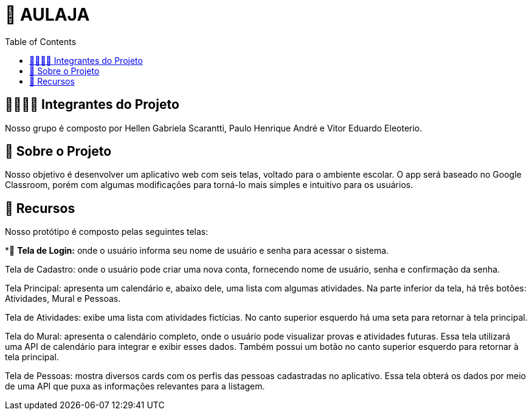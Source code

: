 = 📝 AULAJA
:icons: font
:toc: left
:toclevels: 2

== 🫱🏾‍🫲🏿 Integrantes do Projeto
Nosso grupo é composto por Hellen Gabriela Scarantti, Paulo Henrique André e Vitor Eduardo Eleoterio. 

== 🎯 Sobre o Projeto
Nosso objetivo é desenvolver um aplicativo web com seis telas, voltado para o ambiente escolar. O app será baseado no Google Classroom, porém com algumas modificações para torná-lo mais simples e intuitivo para os usuários.

== 🚀 Recursos
Nosso protótipo é composto pelas seguintes telas:

*📱 **Tela de Login:** onde o usuário informa seu nome de usuário e senha para acessar o sistema.

Tela de Cadastro: onde o usuário pode criar uma nova conta, fornecendo nome de usuário, senha e confirmação da senha.

Tela Principal: apresenta um calendário e, abaixo dele, uma lista com algumas atividades. Na parte inferior da tela, há três botões: Atividades, Mural e Pessoas.

Tela de Atividades: exibe uma lista com atividades fictícias. No canto superior esquerdo há uma seta para retornar à tela principal.

Tela do Mural: apresenta o calendário completo, onde o usuário pode visualizar provas e atividades futuras. Essa tela utilizará uma API de calendário para integrar e exibir esses dados. Também possui um botão no canto superior esquerdo para retornar à tela principal.

Tela de Pessoas: mostra diversos cards com os perfis das pessoas cadastradas no aplicativo. Essa tela obterá os dados por meio de uma API que puxa as informações relevantes para a listagem.

